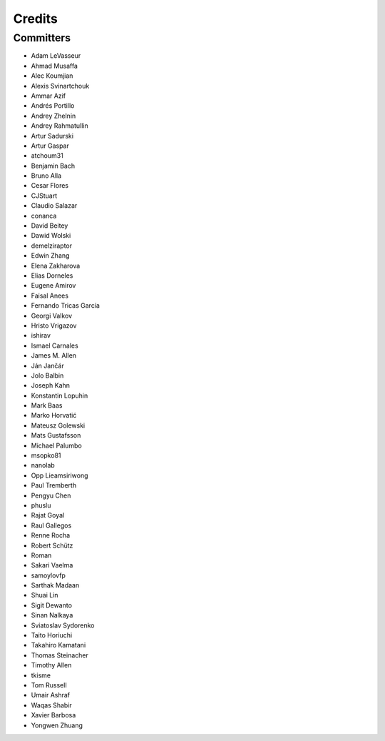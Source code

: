 =======
Credits
=======


Committers
----------

* Adam LeVasseur
* Ahmad Musaffa
* Alec Koumjian
* Alexis Svinartchouk
* Ammar Azif
* Andrés Portillo
* Andrey Zhelnin
* Andrey Rahmatullin
* Artur Sadurski
* Artur Gaspar
* atchoum31
* Benjamin Bach
* Bruno Alla
* Cesar Flores
* CJStuart
* Claudio Salazar
* conanca
* David Beitey
* Dawid Wolski
* demelziraptor
* Edwin Zhang
* Elena Zakharova
* Elias Dorneles
* Eugene Amirov
* Faisal Anees
* Fernando Tricas García
* Georgi Valkov
* Hristo Vrigazov
* ishirav
* Ismael Carnales
* James M. Allen
* Ján Jančár
* Jolo Balbin
* Joseph Kahn
* Konstantin Lopuhin
* Mark Baas
* Marko Horvatić
* Mateusz Golewski
* Mats Gustafsson
* Michael Palumbo
* msopko81
* nanolab
* Opp Lieamsiriwong
* Paul Tremberth
* Pengyu Chen
* phuslu
* Rajat Goyal
* Raul Gallegos
* Renne Rocha
* Robert Schütz
* Roman
* Sakari Vaelma
* samoylovfp
* Sarthak Madaan
* Shuai Lin
* Sigit Dewanto
* Sinan Nalkaya
* Sviatoslav Sydorenko
* Taito Horiuchi
* Takahiro Kamatani
* Thomas Steinacher
* Timothy Allen
* tkisme
* Tom Russell
* Umair Ashraf
* Waqas Shabir
* Xavier Barbosa
* Yongwen Zhuang
